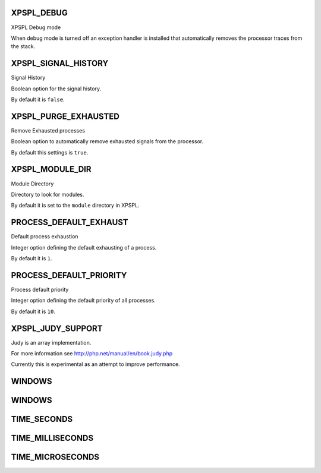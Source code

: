 .. const.php generated using docpx on 01/27/13 03:54pm


XPSPL_DEBUG
===========

XPSPL Debug mode

When debug mode is turned off an exception handler is installed that 
automatically removes the processor traces from the stack.

XPSPL_SIGNAL_HISTORY
====================

Signal History

Boolean option for the signal history. 

By default it is ``false``.

XPSPL_PURGE_EXHAUSTED
=====================

Remove Exhausted processes

Boolean option to automatically remove exhausted signals from the processor.

By default this settings is ``true``.

XPSPL_MODULE_DIR
================

Module Directory

Directory to look for modules.

By default it is set to the ``module`` directory in XPSPL.

PROCESS_DEFAULT_EXHAUST
=======================

Default process exhaustion

Integer option defining the default exhausting of a process.

By default it is ``1``.

PROCESS_DEFAULT_PRIORITY
========================

Process default priority

Integer option defining the default priority of all processes.

By default it is ``10``.

XPSPL_JUDY_SUPPORT
==================

Judy is an array implementation.

For more information see http://php.net/manual/en/book.judy.php

Currently this is experimental as an attempt to improve performance.

WINDOWS
=======

WINDOWS
=======

TIME_SECONDS
============

TIME_MILLISECONDS
=================

TIME_MICROSECONDS
=================

